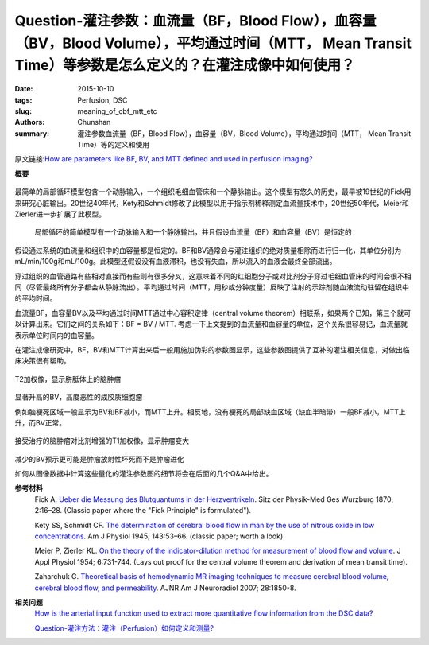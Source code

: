 Question-灌注参数：血流量（BF，Blood Flow），血容量（BV，Blood Volume），平均通过时间（MTT， Mean Transit Time）等参数是怎么定义的？在灌注成像中如何使用？
===========================================================================================================================================================

:date: 2015-10-10
:tags: Perfusion, DSC
:slug: meaning_of_cbf_mtt_etc
:authors: Chunshan
:summary: 灌注参数血流量（BF，Blood Flow），血容量（BV，Blood Volume），平均通过时间（MTT， Mean Transit Time）等的定义和使用

原文链接:\ `How are parameters like BF, BV, and MTT defined and used in perfusion imaging? <http://www.mri-q.com/meaning-of-cbf-mtt-etc.html>`_

**概要** 
 .. figure:: http://www.mri-q.com/uploads/3/2/7/4/3274160/2265020_orig.png

最简单的局部循环模型包含一个动脉输入，一个组织毛细血管床和一个静脉输出。这个模型有悠久的历史，最早被19世纪的Fick用来研究心脏输出。20世纪40年代，Kety和Schmidt修改了此模型以用于指示剂稀释测定血流量技术中，20世纪50年代，Meier和Zierler进一步扩展了此模型。

.. figure:: http://www.mri-q.com/uploads/3/2/7/4/3274160/4670936_orig.gif?355

   局部循环的简单模型有一个动脉输入和一个静脉输出，并且假设血流量（BF）和血容量（BV）是恒定的

假设通过系统的血流量和组织中的血容量都是恒定的。BF和BV通常会与灌注组织的绝对质量相除而进行归一化，其单位分别为mL/min/100g和mL/100g。此模型还假设没有血液滞积，也没有失血，所以流入的血液会最终全部流出。

穿过组织的血管通路有些相对直接而有些则有很多分叉，这意味着不同的红细胞分子或对比剂分子穿过毛细血管床的时间会很不相同（尽管最终所有分子都会从静脉流出）。平均通过时间（MTT，用秒或分钟度量）反映了注射的示踪剂随血液流动驻留在组织中的平均时间。

血流量BF，血容量BV以及平均通过时间MTT通过中心容积定律（central volume theorem）相联系，如果两个已知，第三个就可以计算出来。它们之间的关系如下：BF = BV / MTT. 考虑一下上文提到的血流量和血容量的单位，这个关系很容易记，血流量就表示单位时间内的血容量。

在灌注成像研究中，BF，BV和MTT计算出来后一般用施加伪彩的参数图显示，这些参数图提供了互补的灌注相关信息，对做出临床决策很有帮助。

.. figure:: http://www.mri-q.com/uploads/3/2/7/4/3274160/5694391_orig.jpg

T2加权像，显示胼胝体上的脑肿瘤

.. figure:: http://www.mri-q.com/uploads/3/2/7/4/3274160/6193878_orig.gif

显著升高的BV，高度恶性的成胶质细胞瘤

例如脑梗死区域一般显示为BV和BF减小，而MTT上升。相反地，没有梗死的局部缺血区域（缺血半暗带）一般BF减小，MTT上升，而BV正常。

.. figure:: http://www.mri-q.com/uploads/3/2/7/4/3274160/5694391_orig.jpg

接受治疗的脑肿瘤对比剂增强的T1加权像，显示肿瘤变大

.. figure:: http://www.mri-q.com/uploads/3/2/7/4/3274160/7736565_orig.gif

减少的BV预示更可能是肿瘤放射性坏死而不是肿瘤进化

如何从图像数据中计算这些量化的灌注参数图的细节将会在后面的几个Q&A中给出。

**参考材料**
      Fick A. `Ueber die Messung des Blutquantums in der Herzventrikeln <http://www.mri-q.com/uploads/3/2/7/4/3274160/fick_original.pdf>`_. Sitz der Physik-Med Ges Wurzburg 1870; 2:16–28. (Classic paper where the "Fick Principle" is formulated"). 

      Kety SS, Schmidt CF. `The determination of cerebral blood flow in man by the use of nitrous oxide in low concentrations <http://www.mri-q.com/uploads/3/2/7/4/3274160/kety_and_schmitt_original_.pdf>`_. Am J Physiol 1945; 143:53–66. (classic paper; worth a look)  

      Meier P, Zierler KL. `On the theory of the indicator-dilution method for measurement of blood flow and volume <http://www.mri-q.com/uploads/3/2/7/4/3274160/j_appl_physiol_1954.pdf>`_. J Appl Physiol 1954; 6:731-744. (Lays out proof for the central volume theorem and derivation of mean transit time).

      Zaharchuk G. `Theoretical basis of hemodynamic MR imaging techniques to measure cerebral blood volume, cerebral blood flow, and permeability <http://www.mri-q.com/uploads/3/2/7/4/3274160/ajnr_zharchuk_perfusion_review.pdf>`_. AJNR Am J Neuroradiol 2007; 28:1850-8.

**相关问题**
	`How is the arterial input function used to extract more quantitative flow information from the DSC data?  <http://www.mri-q.com/quantifying-perfusion.html>`_

	`Question-灌注方法：灌注（Perfusion）如何定义和测量? <http://www.mri-q.com/dsc-v-dce-v-asl.html>`_